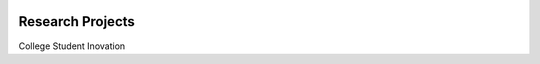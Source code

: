 .. image:: https://readthedocs.org/projects/research-projects/badge/?version=latest
  :target: https://research-projects.readthedocs.io/en/latest/?badge=latest
  :alt: Documentation Status

Research Projects
=================

College Student Inovation

.. raw:: html

    <div class="slideshow">

            <iframe style="border: none; width: 100%; height: 402px" name="embedded_lecture1_anywhere" src="_static/College%20Student%20Inovation/college_student_inovation.html"></iframe>

        </div>
        
